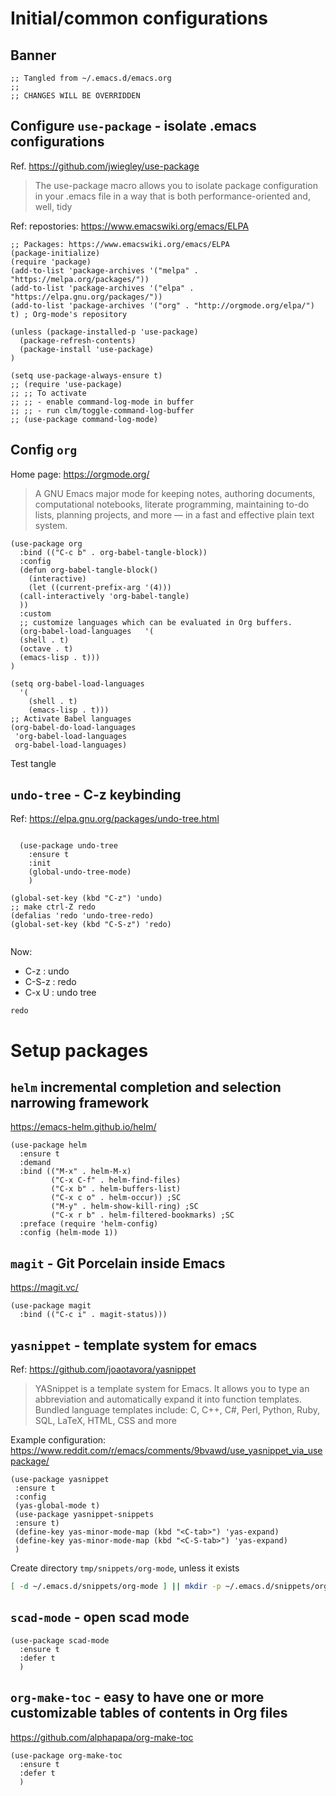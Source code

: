 
* Initial/common configurations

** Banner

#+BEGIN_SRC elisp :tangle ~/.emacs.d/init.el
  ;; Tangled from ~/.emacs.d/emacs.org 
  ;; 
  ;; CHANGES WILL BE OVERRIDDEN
#+END_SRC


** Configure ~use-package~ - isolate .emacs configurations

Ref. [[https://github.com/jwiegley/use-package]]

#+BEGIN_QUOTE
The use-package macro allows you to isolate package configuration in
your .emacs file in a way that is both performance-oriented and, well,
tidy

#+END_QUOTE

Ref: repostories: https://www.emacswiki.org/emacs/ELPA

#+BEGIN_SRC elisp :tangle ~/.emacs.d/init.el
  ;; Packages: https://www.emacswiki.org/emacs/ELPA
  (package-initialize)
  (require 'package)
  (add-to-list 'package-archives '("melpa" . "https://melpa.org/packages/"))
  (add-to-list 'package-archives '("elpa" . "https://elpa.gnu.org/packages/"))
  (add-to-list 'package-archives '("org" . "http://orgmode.org/elpa/") t) ; Org-mode's repository

  (unless (package-installed-p 'use-package)
    (package-refresh-contents)
    (package-install 'use-package)
  )

  (setq use-package-always-ensure t)
  ;; (require 'use-package)
  ;; ;; To activate
  ;; ;; - enable command-log-mode in buffer
  ;; ;; - run clm/toggle-command-log-buffer
  ;; (use-package command-log-mode)
#+END_SRC

#+RESULTS:
: t


** Config ~org~

Home page: https://orgmode.org/

#+BEGIN_QUOTE
A GNU Emacs major mode for keeping notes, authoring documents,
computational notebooks, literate programming, maintaining to-do
lists, planning projects, and more — in a fast and effective plain
text system.
#+END_QUOTE

#+BEGIN_SRC elisp :tangle ~/.emacs.d/init.el
  (use-package org
    :bind (("C-c b" . org-babel-tangle-block))
    :config
    (defun org-babel-tangle-block()
      (interactive)
      (let ((current-prefix-arg '(4)))
	(call-interactively 'org-babel-tangle)
	))
    :custom
    ;; customize languages which can be evaluated in Org buffers.
    (org-babel-load-languages	'(
	(shell . t)
	(octave . t)
	(emacs-lisp . t)))
  )
#+END_SRC

#+RESULTS:
: org-babel-tangle-block


#+BEGIN_SRC elisp :eval no :tangle ~/.emacs.d/init.el
  (setq org-babel-load-languages
	'(
	  (shell . t)
	  (emacs-lisp . t)))
  ;; Activate Babel languages
  (org-babel-do-load-languages
   'org-babel-load-languages
   org-babel-load-languages)
#+END_SRC

#+RESULTS:

Test tangle


** ~undo-tree~ - C-z keybinding

Ref: [[https://elpa.gnu.org/packages/undo-tree.html]]

#+BEGIN_SRC elisp :tangle ~/.emacs.d/init.el

    (use-package undo-tree
      :ensure t
      :init
      (global-undo-tree-mode)
      )

  (global-set-key (kbd "C-z") 'undo)
  ;; make ctrl-Z redo
  (defalias 'redo 'undo-tree-redo)
  (global-set-key (kbd "C-S-z") 'redo)
  
#+END_SRC

#+RESULTS:
: redo

Now:
- C-z : undo
- C-S-z : redo
- C-x U : undo tree

#+RESULTS:
: redo










* Setup packages

** ~helm~ incremental completion and selection narrowing framework

https://emacs-helm.github.io/helm/

#+BEGIN_SRC elisp :no-tangle ~/.emacs.d/init.el
(use-package helm
  :ensure t
  :demand
  :bind (("M-x" . helm-M-x)
         ("C-x C-f" . helm-find-files)
         ("C-x b" . helm-buffers-list)
         ("C-x c o" . helm-occur)) ;SC
         ("M-y" . helm-show-kill-ring) ;SC
         ("C-x r b" . helm-filtered-bookmarks) ;SC
  :preface (require 'helm-config)
  :config (helm-mode 1))
#+END_SRC

#+RESULTS:
: helm-filtered-bookmarks




** ~magit~ - Git Porcelain inside Emacs

https://magit.vc/

#+BEGIN_SRC elisp :tangle ~/.emacs.d/init.el
(use-package magit
  :bind (("C-c i" . magit-status)))
#+END_SRC

#+RESULTS:
: magit-status


** ~yasnippet~ -  template system for emacs
   :PROPERTIES:
   :CUSTOM_ID: config-yas-snippet
   :END:

Ref: https://github.com/joaotavora/yasnippet

#+BEGIN_QUOTE
YASnippet is a template system for Emacs. It allows you to type an
abbreviation and automatically expand it into function
templates. Bundled language templates include: C, C++, C#, Perl,
Python, Ruby, SQL, LaTeX, HTML, CSS and more
#+END_QUOTE

Example configuration:
https://www.reddit.com/r/emacs/comments/9bvawd/use_yasnippet_via_usepackage/

#+BEGIN_SRC elisp :tangle ~/.emacs.d/init.el
(use-package yasnippet
 :ensure t
 :config
 (yas-global-mode t)
 (use-package yasnippet-snippets
 :ensure t)
 (define-key yas-minor-mode-map (kbd "<C-tab>") 'yas-expand)
 (define-key yas-minor-mode-map (kbd "<C-S-tab>") 'yas-expand)
 )
#+END_SRC

#+RESULTS:
: t


Create directory ~tmp/snippets/org-mode~, unless it exists

#+BEGIN_SRC bash
[ -d ~/.emacs.d/snippets/org-mode ] || mkdir -p ~/.emacs.d/snippets/org-mode
#+END_SRC

#+RESULTS:



** ~scad-mode~ - open scad mode

#+BEGIN_SRC elisp :tangle ~/.emacs.d/init.el
(use-package scad-mode
  :ensure t
  :defer t
  )
#+END_SRC

** ~org-make-toc~ - easy to have one or more customizable tables of contents in Org files

https://github.com/alphapapa/org-make-toc

#+BEGIN_SRC elisp :tangle ~/.emacs.d/init.el
(use-package org-make-toc
  :ensure t
  :defer t
  )
#+END_SRC


* Fin                                                              :noexport:

** Emacs variables

   #+RESULTS:

   # Local Variables:
   # org-confirm-babel-evaluate: nil
   # End:
   #



